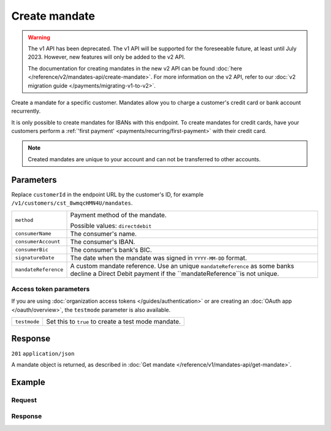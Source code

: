 Create mandate
==============
.. api-name:: Mandates API
   :version: 1

.. warning:: The v1 API has been deprecated. The v1 API will be supported for the foreseeable future, at least until
             July 2023. However, new features will only be added to the v2 API.

             The documentation for creating mandates in the new v2 API can be found
             :doc:`here </reference/v2/mandates-api/create-mandate>`. For more information on the v2 API, refer to our
             :doc:`v2 migration guide </payments/migrating-v1-to-v2>`.

.. endpoint::
   :method: POST
   :url: https://api.mollie.com/v1/customers/*customerId*/mandates

.. authentication::
   :api_keys: true
   :organization_access_tokens: false
   :oauth: true

Create a mandate for a specific customer. Mandates allow you to charge a customer's credit card or bank account
recurrently.

It is only possible to create mandates for IBANs with this endpoint. To create mandates for credit cards, have your
customers perform a :ref:`'first payment' <payments/recurring/first-payment>` with their credit card.

.. note:: Created mandates are unique to your account and can not be transferred to other accounts.

Parameters
----------
Replace ``customerId`` in the endpoint URL by the customer's ID, for example ``/v1/customers/cst_8wmqcHMN4U/mandates``.

.. list-table::
   :widths: auto

   * - ``method``

       .. type:: string
          :required: true

     - Payment method of the mandate.

       Possible values: ``directdebit``

   * - ``consumerName``

       .. type:: string
          :required: true

     - The consumer's name.

   * - ``consumerAccount``

       .. type:: string
          :required: true

     - The consumer's IBAN.

   * - ``consumerBic``

       .. type:: string
          :required: false

     - The consumer's bank's BIC.

   * - ``signatureDate``

       .. type:: date
          :required: false

     - The date when the mandate was signed in ``YYYY-MM-DD`` format.

   * - ``mandateReference``

       .. type:: date
          :required: false

     - A custom mandate reference. Use an unique ``mandateReference`` as some banks decline a
       Direct Debit payment if the ``mandateReference``is not unique.


Access token parameters
^^^^^^^^^^^^^^^^^^^^^^^
If you are using :doc:`organization access tokens </guides/authentication>` or are creating an
:doc:`OAuth app </oauth/overview>`, the ``testmode`` parameter is also available.

.. list-table::
   :widths: auto

   * - ``testmode``

       .. type:: boolean
          :required: false

     - Set this to ``true`` to create a test mode mandate.

Response
--------
``201`` ``application/json``

A mandate object is returned, as described in :doc:`Get mandate </reference/v1/mandates-api/get-mandate>`.

Example
-------

Request
^^^^^^^
.. code-block:: bash
   :linenos:

   curl -X POST https://api.mollie.com/v1/customers/cst_stTC2WHAuS/mandates \
       -H "Authorization: Bearer test_dHar4XY7LxsDOtmnkVtjNVWXLSlXsM" \
       -d "method=directdebit" \
       -d "consumerName=Customer A" \
       -d "consumerAccount=NL53INGB0000000000" \
       -d "consumerBic=INGBNL2A" \
       -d "signatureDate=2016-05-01" \
       -d "mandateReference=YOUR-COMPANY-MD13804"

Response
^^^^^^^^
.. code-block:: http
   :linenos:

   HTTP/1.1 201 Created
   Content-Type: application/json

   {
       "resource": "mandate",
       "id": "mdt_pWUnw6pkBN",
       "mode": "test",
       "status": "valid",
       "method": "directdebit",
       "customerId": "cst_stTC2WHAuS",
       "details": {
           "consumerName": "Customer A",
           "consumerAccount": "NL53INGB0000000000",
           "consumerBic": "INGBNL2A"
       },
       "mandateReference": "YOUR-COMPANY-MD13804",
       "createdDatetime": "2016-04-30T22:00:00.0Z"
   }
